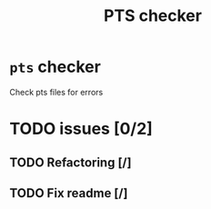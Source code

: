#+TITLE: PTS checker

* ~pts~ checker
  Check pts files for errors
* TODO issues [0/2]
** TODO Refactoring [/]
** TODO Fix readme [/]
